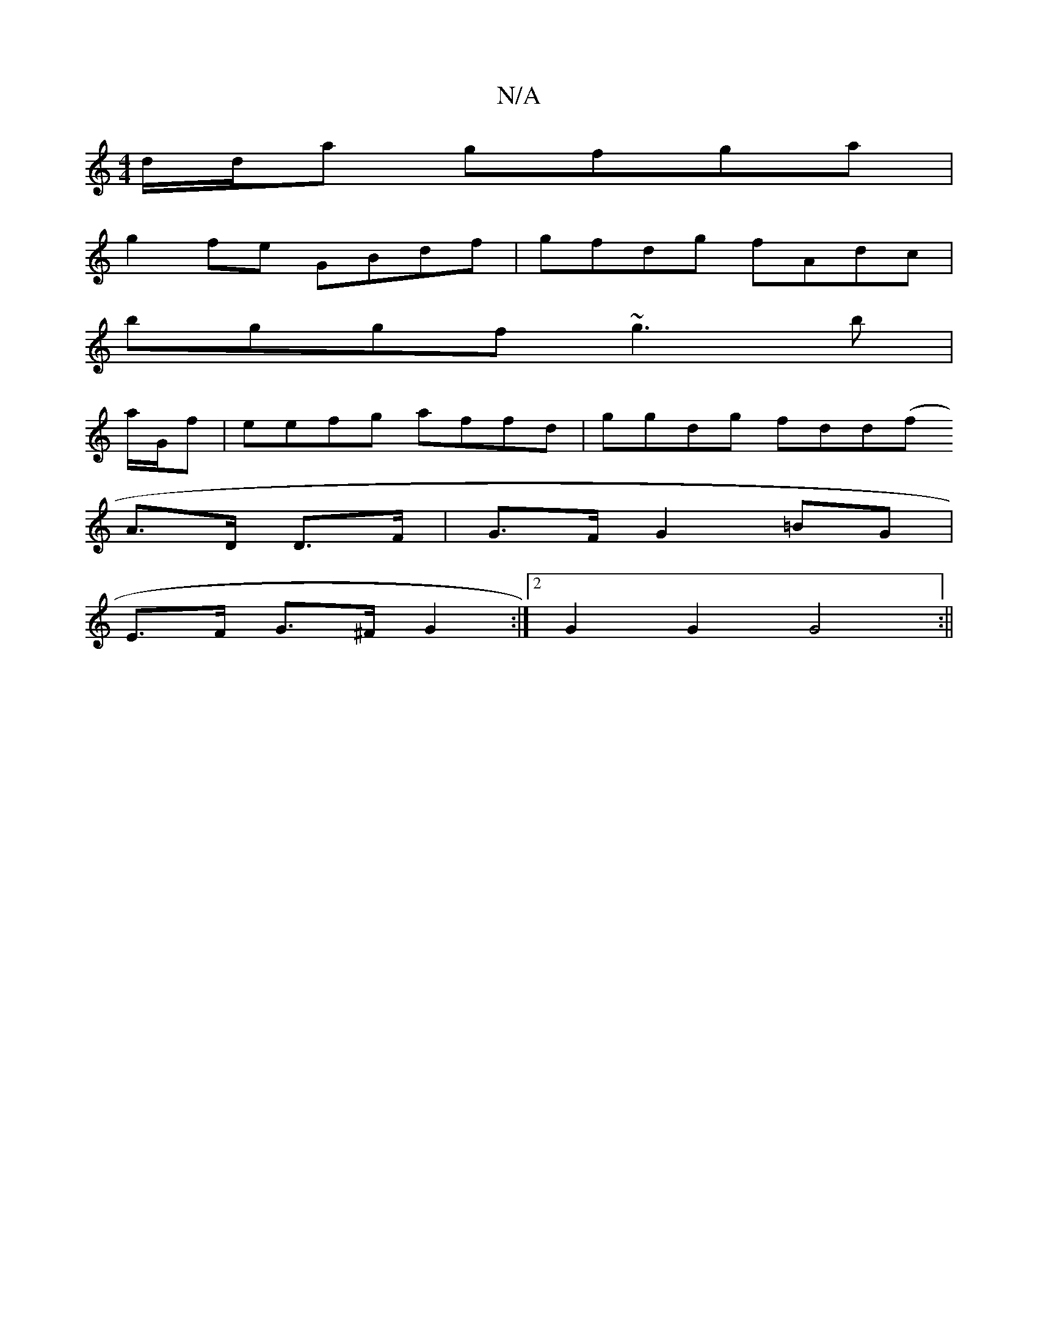X:1
T:N/A
M:4/4
R:N/A
K:Cmajor
d/d/a gfga|
g2 fe GBdf|gfdg fAdc|
bggf ~g3b|
a/G/f|eefg affd|ggdg fdd(f
A>D D>F | G>F G2 =BG|
E>F G>^F G2:|2 G2 G2 G4 :||

A2 (cA d)d|edcA GEDE|FGAF B2 Bc|d2 Bd gfec|d2G3 d :|2 d2 dc dcBA|
fddf dgfg|a
